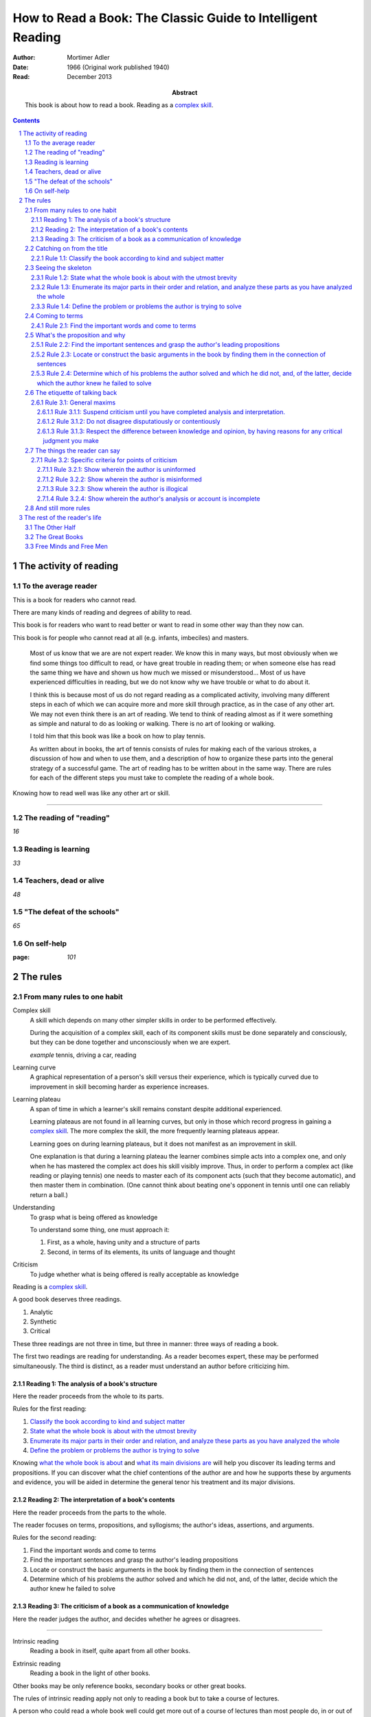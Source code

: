 
.. _adler_1966:

=============================================================
How to Read a Book: The Classic Guide to Intelligent Reading
=============================================================

:Author: Mortimer Adler
:Date: 1966 (Original work published 1940)
:Read: December 2013
:Abstract:
    This book is about how to read a book. Reading as a `complex skill`_.


.. sectnum::
.. contents::

##########################
The activity of reading
##########################

************************
To the average reader
************************

.. 3

This is a book for readers who cannot read.

There are many kinds of reading and degrees of ability to read.

This book is for readers who want to read better or want to read in some other way than they now can.

This book is for people who cannot read at all (e.g. infants, imbeciles) and masters.

    Most of us know that we are are not expert reader. We know this in many ways, but most obviously when we find some things too difficult to read, or have great trouble in reading them; or when someone else has read the same thing we have and shown us how much we missed or misunderstood... Most of us have experienced difficulties in reading, but we do not know why we have trouble or what to do about it.

    I think this is because most of us do not regard reading as a complicated activity, involving many different steps in each of which we can acquire more and more skill through practice, as in the case of any other art. We may not even think there is an art of reading. We tend to think of reading almost as if it were something as simple and natural to do as looking or walking. There is no art of looking or walking. 


    I told him that this book was like a book on how to play tennis.

    As written about in books, the art of tennis consists of rules for making each of the various strokes, a discussion of how and when to use them, and a description of how to organize these parts into the general strategy of a successful game. The art of reading has to be written about in the same way. There are rules for each of the different steps you must take to complete the reading of a whole book.

Knowing how to read well was like any other art or skill.

----

.. 6

    For every illusion that the classroom can nourish, there is a school  of hard knocks to destroy it.

    Here I wish only to record this fact about our schools, a fact which concerns us all, because in large part they have made us what we are today—people who cannot read well enough to enjoy reading for profit or profit by reading for enjoyment. (11)

    But education does not stop with schooling, nor does the responsibility for the ultimate educational fate of each of us rest entirely on the school system. Everyone can and must decide for himself whether he is satisfied with the education he got, or is now getting if he is still in school. If he is not satisfied, it is up to him to do something about it. With schools as they are, more schooling is hardly the remedy. One way out—perhaps the only one available to most people—is to learn to read better, and then, by reading better, to learn more of what can be learned through reading. (11)

***************************
The reading of "reading"
***************************

`16`

**********************
Reading is learning
**********************

`33`

**************************
Teachers, dead or alive
**************************

`48`

******************************
"The defeat of the schools"
******************************

`65`

***************
On self-help
***************

:page: `101`

############
The rules
############

*******************************
From many rules to one habit
*******************************

.. 119

.. _complex skill:

Complex skill
    A skill which depends on many other simpler skills in order to be performed
    effectively.

    During the acquisition of a complex skill, each of its component skills
    must be done separately and consciously, but they can be done together
    and unconsciously when we are expert.

    *example* tennis, driving a car, reading

.. _learning_curve:

Learning curve
    A graphical representation of a person's skill versus their experience,
    which is typically curved due to improvement in skill becoming harder as
    experience increases.

.. _learning_plateau:

Learning plateau
    A span of time in which a learner's skill remains constant despite
    additional experienced.
    
    Learning plateaus are not found in all learning curves, but only in those
    which record progress in gaining a `complex skill`_. The more complex the
    skill, the more frequently learning plateaus appear.

    Learning goes on during learning plateaus, but it does not manifest as
    an improvement in skill.
    
    One explanation is that during a learning plateau the learner combines
    simple acts into a complex one, and only when he has mastered the complex
    act does his skill visibly improve. Thus, in order to perform a complex act
    (like reading or playing tennis) one needs to master each of its component 
    acts (such that they become automatic), and then master them in
    combination. (One cannot think about beating one's opponent in tennis
    until one can reliably return a ball.)

.. 123

Understanding
    To grasp what is being offered as knowledge

    To understand some thing, one must approach it:

    1. First, as a whole, having unity and a structure of parts
    2. Second, in terms of its elements, its units of language and thought

Criticism
    To judge whether what is being offered is really acceptable as knowledge

.. 124

Reading is a `complex skill`_.

A good book deserves three readings.

1. Analytic
2. Synthetic
3. Critical

These three readings are not three in time, but three in manner: three ways of
reading a book.

The first two readings are reading for understanding. As a reader becomes
expert, these may be performed simultaneously. The third is distinct, as a
reader must understand an author before criticizing him.

.. 126

    If you had to check your reading of a book, you would have to divide the
    whole process into its parts. You might have to re-examine separately each
    step you took, though at the time you did not take it separately, so
    habitual had the process of reading become.

.. 127

    The teacher of English composition, going over a paper with a student and
    explaining his marks, points to this or that rule the student violated. At
    that time, the student must be reminded of the different rules, but the
    teacher does not want him to write with a rule sheet before him. He wants
    him to write well habitually, as if the rules were part of his nature. The
    same is true of reading.


.. _reading_1:
.. _reading_structural:
.. _reading_analytic:

Reading 1: |reading 1|
======================

Here the reader proceeds from the whole to its parts.

Rules for the first reading:

#. |rule 1.1|_
#. |rule 1.2|_
#. |rule 1.3|_
#. |rule 1.4|_

Knowing `what the whole book is about <rule 1.2_>`_ and `what its main
divisions are <rule 1.3_>`_ will help you discover its leading terms and
propositions. If you can discover what the chief contentions of the author are
and how he supports these by arguments and evidence, you will be aided in
determine the general tenor his treatment and its major divisions.

.. _reading 2:
.. _reading interpretative:
.. _reading synthetic:

Reading 2: |reading 2|
======================

Here the reader proceeds from the parts to the whole.

The reader focuses on terms, propositions, and syllogisms; the author's ideas,
assertions, and arguments.

Rules for the second reading:

#. |rule 2.1|
#. |rule 2.2|
#. |rule 2.3|
#. |rule 2.4|

.. _reading_3:
.. _reading_critical:
.. _reading_evaluative:

Reading 3: |reading 3|
======================

Here the reader judges the author, and decides whether he agrees or disagrees.

.. At this point we have seen rules 1.1, 

----

.. 127

    Not only must you read a book three ways (and at the beginning that may
    mean three times), but you must also be able to read two or more books in
    relation to one another in order to read any one of them well. 

.. _intrinsic_reading:

Intrinsic reading
    Reading a book in itself, quite apart from all other books.

.. _extrinsic_reading:

Extrinsic reading
    Reading a book in the light of other books.

Other books may be only reference books, secondary books or other great books.

The rules of intrinsic reading apply not only to reading a book but to take a course of lectures.

A person who could read a whole book well could get more out of a course of lectures than most people do, in or out of college. Two two situations are largely the same, through following a series of lectures may call for a greater exercise of memory or note taking.

    Not only are many of the great books related, but they have actually been written in a certain order which should not be ignored... Reading related books in relation to one another and in an order which renders the later ones more intelligble is a basic rule of extrinsic reading.

    Lecture may be all right for those who are expert in receiving communication, but they are hard on the untrained.
    Many people think that taking a course of lectures is a short cut to getting what they are not able to read in books. But it is not a shortcut to the same goal. In fact, they might as well be going int he opposite direction.

----

.. 130

These rules only apply to help read a whole book; they would be misused if applied mainly to excepts or small parts out of context.

- Excerpts are far too short for a sustained effort of reading.
- The order in which excerpts are read make it impossible to grasp and real whole concept in itself or to understand one thing in relation to another.

----

`132`

**************************
Catching on from the title
**************************

`140`

.. _rule 1.1:

Rule 1.1: |rule 1.1|
====================

You must know what kind of (expository) book you are reading, and you should
know this as early in the process as possible, preferably before you begin to
read. (142)

Classify the book according to kind and subject matter (185)

*******************
Seeing the skeleton
*******************

:page: 160

`Talk on how fear of analysis destroying literature is unfounded.`

.. _rule 1.2:

Rule 1.2: |rule 1.2|
====================

State the unity of the whole book in a single sentence, or at most in several
sentences (a short paragraph). (162)

You must be able to say what the whole book is about as briefly as possible.

By "about" we don't mean the subject matter (what _kind_ of book it is); we mean its _theme_ or main _point_.

A good story (e.g. Homer) has a single unity of action, a main thread of plots which ties everything together; the rest is episode. Once you know the main plot, you can put the parts into their proper places.

    This book is about the nature of reading in general, the various kinds of reading, and the relation of the art of reading to the art of being taught in school and out. It considers, therefore, the serious consequences of the neglect of reading in the contemporary education, suggesting as a solution that books can be substituted for living teachers if individuals can help themselves learn how to read.

.. _rule 1.3:

Rule 1.3: |rule 1.3|
====================

Set forth the major parts of the book, and show how these are organized into a
whole, by being ordered to one another and to the unity of the whole. (163)

reason: you have not grasped a complex unity if all you know about it is how it is one.

A good book, like a good house, is an orderly arrangement of parts.

Great books are the most readable partly because they have the most intelligible structure, despite greater complexity.

.. _rule 1.4:

Rule 1.4: |rule 1.4|
====================

Find out what the author's problems were (183) or
Define the problems the author is trying to solve (185)

***************
Coming to terms
***************

`185`


Communication
    An effort on the part of one man to share some with another: his knowledge,
    his decisions, his sentiments.
    
Communication succeeds only when it results in a common something, as an item
of knowledge which two men have in common.

The first two readings and the third must be done somewhat separately; understanding the author must always precede criticizing or judging him.

.. _rule 2.1:

Rule 2.1: |rule 2.1|
====================

Find the most important words and through them come to terms with the author. (187)

Note that the rule has two parts.

1. Locate the words which make a difference
   2. Determine their meanings, as used, with precision

******************************
What's the proposition and why
******************************

`209`

.. _rule 2.2:

Rule 2.2: |rule 2.2|
====================

.. _rule 2.3:

Rule 2.3: |rule 2.3|
====================

Find if you can the paragraphs in a book which state its important arguments;
but if the argument are not thus expressed, your task is `construct` them, by
taking a sentence from this paragraph, and one from that, until you have
gathered together the sequence of sentences which the state the propositions
that composed the argument.

.. tip::

   Remember that every argument must involve a number of statements. Of these,
   some give the reasons why you should accept a conclusion the author is
   proposing. If you find find the conclusions first, then look for the
   reasons. If you find the reasons first, see what they lead to. (231)

.. tip::

   Discriminate between the kind of argument which points to one or more
   particular facts as evidence for some generalization and the kind which
   offers a series of general statements to prove some further generalizations.

   General propositions which are called self-evident, or axioms, are
   propositions we know to be true as soon as we understand their terms. Such
   propositions are ultimately derived from our experience of particulars. (231)

.. tip::

   Observe:
   
   - what things the author says he must assume
   - what he says can be proved or otherwise evidenced
   - what need not be proved because it is self-evident

Rule 2.4: |rule 2.4|
====================

*********************************
The etiquette of talking back
*********************************

`235`

Reading a book is a kind of conversation. The reader has the last word, but
the reader must not be judge before reading fully because the author cannot
defend himself.

    Ordinary conversations between persons who confront each other are good
    only when they are carried on decently. I am not thinking merely of the
    decencies according to conventions of social politeness. There is in
    addition, an intellectual etiquette one should observe. Without it,
    conversation is bickering rather than profitable communication. I am
    assuming here, of course, that the conversation is about a serious matter
    on which men can agree or disagree. Then it becomes important that they
    conduct themselves well. Otherwise there is no profit in the enterprise.
    The profit in good conversation is something learned.

Rule 3.1: |rule 3.1|
====================

Rule 3.1.1: |rule 3.1.1|
------------------------

Rule 3.1.2: |rule 3.1.2|
------------------------

Rule 3.1.3: |rule 3.1.3|
------------------------

*********************************
The things the reader can say
*********************************

`251`

Rule 3.2: |rule 3.2|
====================

Rule 3.2.1: |rule 3.2.1|
------------------------

Rule 3.2.2: |rule 3.2.2|
------------------------

Rule 3.2.3: |rule 3.2.3|
------------------------

Rule 3.2.4: |rule 3.2.4|
------------------------

************************
And still more rules
************************

`266`

################################
The rest of the reader's life
################################

******************
The Other Half
******************

`295`

*******************
The Great Books
*******************

`322`

***************************
Free Minds and Free Men
***************************

`354`

TODO

----

Are you reading for information or understanding?

Heuristic: Anything easily digested is reading for information

*   Newspaper

Claim: not really learning anything new

You need to find writers who are more knowledgable on a particular subject than yourself.

Mortimery Adler wrote the book on reading in "How to Read a Book". Identified four levels of reading:

1.  Elementary

    The level of reading taught in our elementary schools.

2.  Inspectional

    Inspectional reading allows us to look at the authors blueprint and evaluate the merits of a deeper reading experience

    There are two types of inspectional reading:

    1.  Systematic skimming

        This is meant to be a quick check of the book by:

        1.  Reading the preface
        2.  Studying the table of contents
        3.  Checking the index
        4.  Reading the inside jacket

        This should give you sufficient knowledge to understand the chapters in the book pivotal to the authors argument.

        Skimming helps you reach a decision point: Does this book deserve more of my time and attention?

    2.  Superficial reading

3.  Analytical

    Analytical reading is a thorough reading; the best you can do given an unlimited time.

    Rules to analytic reading:

    -   Classify the book according to kind and subject matter
    -   State what the whole book is about with the utmost brevity
    -   Enumerate its major parts in their order and relation, and outline these parts as you have outlined the whole
    -   Define the problem or problems the author is trying to solve

    Though these may sound easy, they involve a lot of work.

    When you're done this, you may understand the book but not the broader subject. To do this, you need to use comparative reading to synthesize knowledge from several books on the same subject.

4.  Syntopical

    This is also known as comparative reading and it represents the most demanding and difficult reading of all.

    Syntopical reading involves reading many books on the same subject and comparing and contrasting ideas.

    There are five steps to syntopical reading:

    1. Find the relevant passages
    2. Bring the author to terms
    3. Get the questions clear
    4. Define the issues
    5. Analyze the discussion

These are thought of as levels because you can't move to a higher level without a firm understanding of the previous one.

The goal of reading determines how you read. The goal of reading a romance novel is different from reading the newspaper which is different from reading Plato.



----

French `explication de texte`

Book report

----

> Reading is a complex activity, just as writing is. It consists of a large number of separate acts, all of which must be performed in a good reading. Hence, the mean who can perform more of these various acts is better able to read.

This is extremely interesting, because it means that along with speech acts, there are listening acts.

Furthermore, it means that all those people who wish to be good writers and speakers are likely mistaken in their pursuit; it seems to me to make far more sense to pursue being a good reader and a good listener.

.. The full list of rules is on 265 at the opening of Chapter 14

.. |reading 1| replace:: The analysis of a book's structure

.. These descriptions are from (124) and (185).

.. |rule 1.1| replace:: Classify the book according to kind and subject matter
.. |rule 1.2| replace:: State what the whole book is about with the utmost 
                        brevity
.. |rule 1.3| replace:: Enumerate its major parts in their order and relation,
                        and analyze these parts as you have analyzed the whole
.. |rule 1.4| replace:: Define the problem or problems the author is trying to
                        solve

.. |reading 2| replace:: The interpretation of a book's contents

.. These descriptions are interpreted from (217) and (235).

.. |rule 2.1| replace:: Find the important words and come to terms
.. |rule 2.2| replace:: Find the important sentences and grasp the author's
                        leading propositions
.. |rule 2.3| replace:: Locate or construct the basic arguments in the book by
                        finding them in the connection of sentences
.. |rule 2.4| replace:: Determine which of his problems the author solved and
                        which he did not, and, of the latter, decide which the
                        author knew he failed to solve

.. |reading 3| replace:: The criticism of a book as a communication of knowledge

.. |rule 3.1| replace:: General maxims
.. |rule 3.1.1| replace:: Suspend criticism until you have completed analysis
                          and interpretation.
.. |rule 3.1.2| replace:: Do not disagree disputatiously or contentiously
.. |rule 3.1.3| replace:: Respect the difference between knowledge and opinion,
                          by having reasons for any critical judgment you make
.. |rule 3.2| replace:: Specific criteria for points of criticism
.. |rule 3.2.1| replace:: Show wherein the author is uninformed
.. |rule 3.2.2| replace:: Show wherein the author is misinformed
.. |rule 3.2.3| replace:: Show wherein the author is illogical
.. |rule 3.2.4| replace:: Show wherein the author's analysis or account is
                          incomplete
